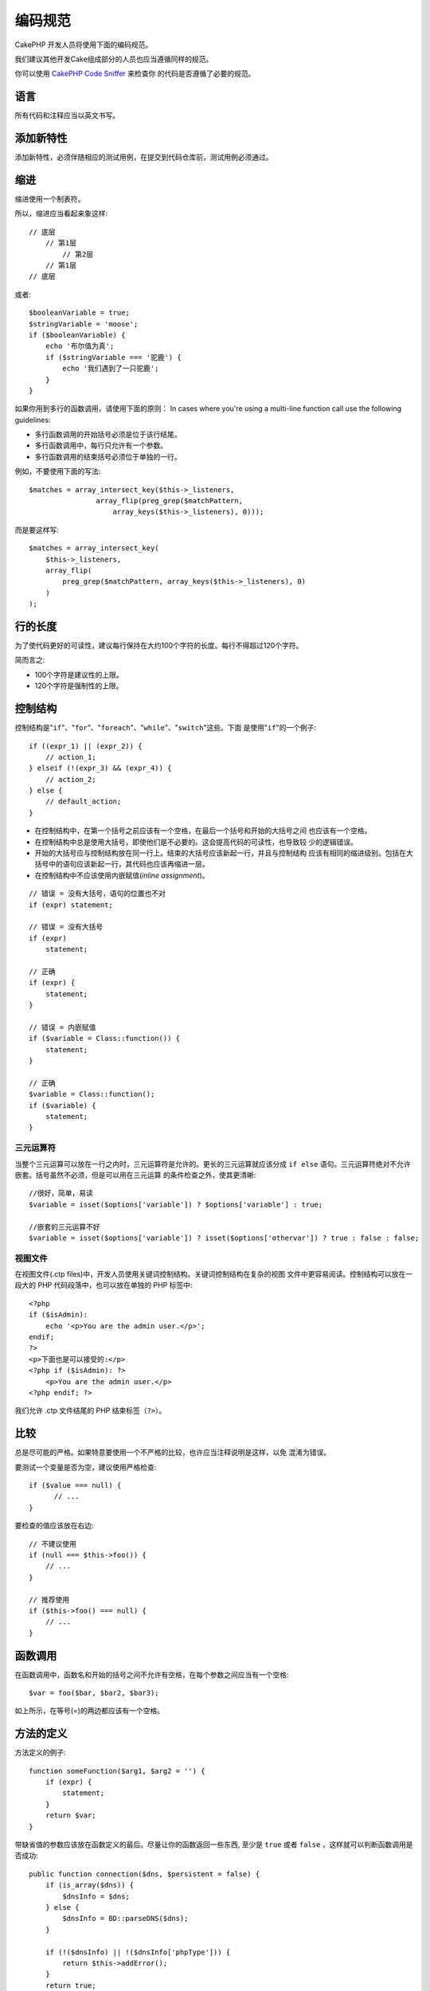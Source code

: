 编码规范
########

CakePHP 开发人员将使用下面的编码规范。

我们建议其他开发Cake组成部分的人员也应当遵循同样的规范。

你可以使用
`CakePHP Code Sniffer <https://github.com/cakephp/cakephp-codesniffer>`_ 来检查你
的代码是否遵循了必要的规范。

语言
========

所有代码和注释应当以英文书写。

添加新特性
==========

添加新特性，必须伴随相应的测试用例，在提交到代码仓库前，测试用例必须通过。

缩进
====

缩进使用一个制表符。

所以，缩进应当看起来象这样::

    // 底层
        // 第1层
            // 第2层
        // 第1层
    // 底层

或者::

    $booleanVariable = true;
    $stringVariable = 'moose';
    if ($booleanVariable) {
        echo '布尔值为真';
        if ($stringVariable === '驼鹿') {
            echo '我们遇到了一只驼鹿';
        }
    }

如果你用到多行的函数调用，请使用下面的原则：
In cases where you're using a multi-line function call use the following guidelines:

*  多行函数调用的开始括号必须是位于该行结尾。
*  多行函数调用中，每行只允许有一个参数。
*  多行函数调用的结束括号必须位于单独的一行。

例如，不要使用下面的写法::

    $matches = array_intersect_key($this->_listeners,
                    array_flip(preg_grep($matchPattern,
                        array_keys($this->_listeners), 0)));

而是要这样写::

    $matches = array_intersect_key(
        $this->_listeners,
        array_flip(
            preg_grep($matchPattern, array_keys($this->_listeners), 0)
        )
    );

行的长度
===========

为了使代码更好的可读性，建议每行保持在大约100个字符的长度。每行不得超过120个字符。

简而言之:

* 100个字符是建议性的上限。
* 120个字符是强制性的上限。

控制结构
========

控制结构是"``if``"、"``for``"、"``foreach``"、"``while``"、"``switch``"这些。下面
是使用"``if``"的一个例子::

    if ((expr_1) || (expr_2)) {
        // action_1;
    } elseif (!(expr_3) && (expr_4)) {
        // action_2;
    } else {
        // default_action;
    }

*  在控制结构中，在第一个括号之前应该有一个空格，在最后一个括号和开始的大括号之间
   也应该有一个空格。
*  在控制结构中总是使用大括号，即使他们是不必要的。这会提高代码的可读性，也导致较
   少的逻辑错误。
*  开始的大括号应与控制结构放在同一行上。结束的大括号应该新起一行，并且与控制结构
   应该有相同的缩进级别。包括在大括号中的语句应该新起一行，其代码也应该再缩进一层。
*  在控制结构中不应该使用内嵌赋值(*inline assignment*)。

::

    // 错误 = 没有大括号，语句的位置也不对
    if (expr) statement;

    // 错误 = 没有大括号
    if (expr)
        statement;

    // 正确
    if (expr) {
        statement;
    }

    // 错误 = 内嵌赋值
    if ($variable = Class::function()) {
        statement;
    }

    // 正确
    $variable = Class::function();
    if ($variable) {
        statement;
    }

三元运算符
----------

当整个三元运算可以放在一行之内时，三元运算符是允许的。更长的三元运算就应该分成
``if else`` 语句。三元运算符绝对不允许嵌套。括号虽然不必须，但是可以用在三元运算
的条件检查之外，使其更清晰::

    //很好，简单，易读
    $variable = isset($options['variable']) ? $options['variable'] : true;

    //嵌套的三元运算不好
    $variable = isset($options['variable']) ? isset($options['othervar']) ? true : false : false;


视图文件
--------

在视图文件(.ctp files)中，开发人员使用关键词控制结构。关键词控制结构在复杂的视图
文件中更容易阅读。控制结构可以放在一段大的 PHP 代码段落中，也可以放在单独的 PHP
标签中::

    <?php
    if ($isAdmin):
        echo '<p>You are the admin user.</p>';
    endif;
    ?>
    <p>下面也是可以接受的:</p>
    <?php if ($isAdmin): ?>
        <p>You are the admin user.</p>
    <?php endif; ?>

我们允许 .ctp 文件结尾的 PHP 结束标签（``?>``）。

比较
==========

总是尽可能的严格。如果特意要使用一个不严格的比较，也许应当注释说明是这样，以免
混淆为错误。

要测试一个变量是否为空，建议使用严格检查::

    if ($value === null) {
          // ...
    }

要检查的值应该放在右边::

    // 不建议使用
    if (null === $this->foo()) {
        // ...
    }

    // 推荐使用
    if ($this->foo() === null) {
        // ...
    }

函数调用
========

在函数调用中，函数名和开始的括号之间不允许有空格，在每个参数之间应当有一个空格::

    $var = foo($bar, $bar2, $bar3);

如上所示，在等号(=)的两边都应该有一个空格。

方法的定义
==========

方法定义的例子::

    function someFunction($arg1, $arg2 = '') {
        if (expr) {
            statement;
        }
        return $var;
    }

带缺省值的参数应该放在函数定义的最后。尽量让你的函数返回一些东西, 至少是
``true`` 或者 ``false`` ，这样就可以判断函数调用是否成功::

    public function connection($dns, $persistent = false) {
        if (is_array($dns)) {
            $dnsInfo = $dns;
        } else {
            $dnsInfo = BD::parseDNS($dns);
        }

        if (!($dnsInfo) || !($dnsInfo['phpType'])) {
            return $this->addError();
        }
        return true;
    }

等号两边都有空格。

类型约束
-----------

接受对象或者数组的参数可以使用类型约束::

    /**
     * 方法描述。
     *
     * @param Model $Model 使用的模型。
     * @param array $array 数组值。
     * @param bool $boolean 布尔值。
     */
    public function foo(Model $Model, array $array, $boolean) {
    }

这里 ``$Model`` 必须是 ``Model`` 的实例，``$array`` 必须是数组(``array``)。

注意，如果你要允许 ``$array`` 也可以是 ``ArrayObject`` 的实例，你就不能用类型约束，
因为 ``array`` 只接受基本类型::

    /**
     * 方法描述。
     *
     * @param array|ArrayObject $array 数组值。
     */
    public function foo($array) {
    }

方法链接(*Method Chaining*)
===========================

方法链接时, 多个方法应当在各自的行上, 并且缩进一个制表符::

    $email->from('foo@example.com')
        ->to('bar@example.com')
        ->subject('A great message')
        ->send();

文档代码块(*DocBlocks*)
=======================

所有的注释代码块，除了文件中的第一个代码块，之前总是应当有一个空行。

文件头文档代码块
--------------------

所有的 PHP 文件都应当包含一个文件头文档代码块，看起来应当象这样::

    <?php
    /**
    * CakePHP(tm) : Rapid Development Framework (https://cakephp.org)
    * Copyright (c) Cake Software Foundation, Inc. (http://cakefoundation.org)
    *
    * Licensed under The MIT License
    * For full copyright and license information, please see the LICENSE.txt
    * Redistributions of files must retain the above copyright notice.
    *
    * @copyright     Copyright (c) Cake Software Foundation, Inc. (http://cakefoundation.org)
    * @link          https://cakephp.org CakePHP(tm) Project
    * @since         X.Y.Z
    * @license       http://www.opensource.org/licenses/mit-license.php MIT License
    */

包含的 `phpDocumentor <https://phpdoc.org>`_ 标签为：

*  `@copyright <https://phpdoc.org/docs/latest/references/phpdoc/tags/copyright.html>`_
*  `@link <https://phpdoc.org/docs/latest/references/phpdoc/tags/link.html>`_
*  `@since <https://phpdoc.org/docs/latest/references/phpdoc/tags/since.html>`_
*  `@license <https://phpdoc.org/docs/latest/references/phpdoc/tags/license.html>`_

类文档代码块
------------

类文档代码块应当象这样::

    /**
     * 类的简短描述。
     *
     * 类的详细描述。
     * 可使用多行。
     *
     * @deprecated 3.0.0 在 2.6.0 版本中作废。将在 3.0.0 版本中移除。使用 Bar 代替。
     * @see Bar
     * @link https://book.cakephp.org/2.0/en/foo.html
     */
    class Foo {

    }

类文档代码块可以包含如下 `phpDocumentor <https://phpdoc.org>`_ 标签：

*  `@deprecated <https://phpdoc.org/docs/latest/references/phpdoc/tags/deprecated.html>`_
   使用 ``@version <vector> <description>`` 格式，其中 ``version`` 和
   ``description`` 是必须的。
*  `@internal <https://phpdoc.org/docs/latest/references/phpdoc/tags/internal.html>`_
*  `@link <https://phpdoc.org/docs/latest/references/phpdoc/tags/link.html>`_
*  `@property <https://phpdoc.org/docs/latest/references/phpdoc/tags/property.html>`_
*  `@see <https://phpdoc.org/docs/latest/references/phpdoc/tags/see.html>`_
*  `@since <https://phpdoc.org/docs/latest/references/phpdoc/tags/since.html>`_
*  `@uses <https://phpdoc.org/docs/latest/references/phpdoc/tags/uses.html>`_

属性文档代码块
--------------

属性文档代码块应当象这样::

    /**
     * @var string|null 属性的描述。
     *
     * @deprecated 3.0.0 在 2.5.0 版本中作废。将在 3.0.0 版本中移除。使用 $_bla 代替。
     * @see Bar::$_bla
     * @link https://book.cakephp.org/2.0/en/foo.html#properties
     */
    protected $_bar = null;

属性文档代码块可以包含如下 `phpDocumentor <https://phpdoc.org>`_ 标签：

*  `@deprecated <https://phpdoc.org/docs/latest/references/phpdoc/tags/deprecated.html>`_
   使用 ``@version <vector> <description>`` 格式，其中 ``version`` 和
   ``description`` 是必须的。
*  `@internal <https://phpdoc.org/docs/latest/references/phpdoc/tags/internal.html>`_
*  `@link <https://phpdoc.org/docs/latest/references/phpdoc/tags/link.html>`_
*  `@see <https://phpdoc.org/docs/latest/references/phpdoc/tags/see.html>`_
*  `@since <https://phpdoc.org/docs/latest/references/phpdoc/tags/since.html>`_
*  `@var <https://phpdoc.org/docs/latest/references/phpdoc/tags/var.html>`_

方法/函数文档代码块
-------------------

方法和函数文档代码块应当象这样::

    /**
     * 方法的简短描述。
     *
     * 方法的详细描述。
     * 可使用多行。
     *
     * @param string $param2 第一个参数。
     * @param array|null $param2 第二个参数。
     * @return array cakes 数组。
     * @throws Exception 如果出错。
     *
     * @link https://book.cakephp.org/2.0/en/foo.html#bar
     * @deprecated 3.0.0 在 2.5.0 版本中作废。将在 3.0.0 版本中移除。使用 Bar::baz 代替。
     * @see Bar::baz
     */
     public function bar($param1, $param2 = null) {
     }

方法和函数文档代码块可以包含如下 `phpDocumentor <https://phpdoc.org>`_ 标签：

*  `@deprecated <https://phpdoc.org/docs/latest/references/phpdoc/tags/deprecated.html>`_
   使用 ``@version <vector> <description>`` 格式，其中 ``version`` 和
   ``description`` 是必须的。
*  `@internal <https://phpdoc.org/docs/latest/references/phpdoc/tags/internal.html>`_
*  `@link <https://phpdoc.org/docs/latest/references/phpdoc/tags/link.html>`_
*  `@param <https://phpdoc.org/docs/latest/references/phpdoc/tags/param.html>`_
*  `@return <https://phpdoc.org/docs/latest/references/phpdoc/tags/return.html>`_
*  `@throws <https://phpdoc.org/docs/latest/references/phpdoc/tags/throws.html>`_
*  `@see <https://phpdoc.org/docs/latest/references/phpdoc/tags/see.html>`_
*  `@since <https://phpdoc.org/docs/latest/references/phpdoc/tags/since.html>`_
*  `@uses <https://phpdoc.org/docs/latest/references/phpdoc/tags/uses.html>`_

变量类型
--------

文档块(*DocBlock*)中使用的变量类型:

类型
    描述
mixed
    有未定义(或多种)类型的变量。
int
    整数类型变量(整数)。
float
    浮点数类型(浮点数)。
bool
    逻辑类型(true或者false)。
string
    字符串类型(位于" "或' '中的任何值)。
null
    空类型。通常与另一种类型一起使用。
array
    数组类型。
object
    对象类型。 如果可能应该使用更明确的类名。
resource
    资源类型(例如由mysql\_connect()返回的)。
    记住, 如果你指定了混合类型, 则需指明是未知, 或者可以是哪些类型。
callable
    可调用的函数。

你也可以用竖线(*pipe char*)组合多个类型::

    int|bool

对两种以上的类型，通常最好使用 ``mixed`` 。

当返回对象本身时，例如为了实现链式方法，应当使用 ``$this`` ::

    /**
     * Foo function.
     *
     * @return $this
     */
    public function foo() {
        return $this;

包括文件
========

``include`` 、 ``require`` 、 ``include_once`` 和 ``require_once`` 没有括号::

    // 错误 = 括号
    require_once('ClassFileName.php');
    require_once ($class);

    // 正确 = 没有括号
    require_once 'ClassFileName.php';
    require_once $class;

当包括类或者库的文件时, 总是只使用
`require\_once <https://www.php.net/require_once>`_ 函数。

PHP 标签
========

总是使用长标签(``<?php ?>``), 而不用短标签(``<? ?>``)。

命名规则
========

函数
----

所有函数名都应为 camelBack 形式::

    function longFunctionName() {
    }

类
--

类名应为驼峰命名法(*CamelCase*), 例如::

    class ExampleClass {
    }

变量
----

变量名应当尽可能具有描述性, 但同时越短越好。普通变量应当以小写字母开头，如果含
有多个词, 则应当为 camelBack 形式。引用对象变量的变量名应当以大写字母开头，并且
与对象所属的类应当以某种方式相关联。例如::

    $user = 'John';
    $users = array('John', 'Hans', 'Arne');

    $Dispatcher = new Dispatcher();

成员的可见范围
--------------

方法和变量应当使用 PHP5 的 private 和 protected 关键字。另外，protected 的方法和
变量应当以一个下划线开头(``_``)。例如::

    class A {
        protected $_iAmAProtectedVariable;

        protected function _iAmAProtectedMethod() {
           /*...*/
        }
    }

私有方法和变量应当以双下划线(``__``)开头。例如::

    class A {
        private $__iAmAPrivateVariable;

        private function __iAmAPrivateMethod() {
            /*...*/
        }
    }

不过，尽可能避免私有方法或者变量，而使用保护(protected)的(方法或者变量)。后者可以
被子类访问或者改变，而私有的(方法或者变量)阻止了扩展或重用。私有也使测试更加困难。

示例地址
--------

所有示例用的网址和电子邮箱地址应当使用"example.com"、"example.org"和"example.net"，
例如:

*  电子邮箱地址: someone@example.com
*  网址: `http://www.example.com <http://www.example.com>`_
*  FTP: `ftp://ftp.example.com <ftp://ftp.example.com>`_

"example.com" 域名已为此目的而保留(参见 :rfc:`2606` )，建议在文档中或者作为例子使
用。

文件
----

不包含类的文件，其文件名应当小写，并且以下划线分隔单词，例如::

    long_file_name.php

强制转换(Casting)
-----------------

做强制转换，我们使用:

类型
    描述
(bool)
        强制转换成布尔类型。
(int)
        强制转换成整数类型。
(float)
        强制转换成浮点类型。
(string)
        强制转换成字符串类型。
(array)
        强制转换成数组类型。
(object)
        强制转换成对象类型。

在适用时，请使用 ``(int)$var``，而不是 ``intval($var)``，使用 ``(float)$var``，而
不是 ``floatval($var)``。

常量
----

常量名称应当大写::

    define('CONSTANT', 1);

如果常量名称由多个单词组成的，则应当用下划线分隔，例如::

    define('LONG_NAMED_CONSTANT', 2);


.. meta::
    :title lang=zh: Coding Standards
    :keywords lang=zh: curly brackets,indentation level,logical errors,control structures,control structure,expr,coding standards,parenthesis,foreach,readability,moose,new features,repository,developers
